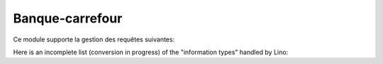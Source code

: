 =================
Banque-carrefour
=================

.. module:: welfare.cbss

Ce module supporte la gestion des requêtes suivantes:

.. contents:: 
   :local:
   :depth: 2
    

.. class:: IdentifyPersonRequest

.. class:: ManageAccessRequest

.. class:: cbss.RetrieveTIGroupsRequest

    Here is an incomplete list (conversion in progress) of the
    "information types" handled by Lino:

    .. django2rst::

        from django.utils import translation
        from lino_welfare.modlib.cbss.tx25 import HANDLERS
        from atelier import rstgen
        rows = []
        for k,v in HANDLERS.items():
            en = unicode(v[0])
            with translation.override("de"):
                de = unicode(v[0])
            with translation.override("fr"):
                fr = unicode(v[0])
            rows.append([k, en, fr, de, v[2]])
        def c(a,b): return cmp(a[0], b[0])
        rows = sorted(rows)
        print(rstgen.table(['Name', "Text (en)", "Text (fr)", "Text (de)", "IT"],rows))
        
.. class:: Sector
.. class:: Purpose
